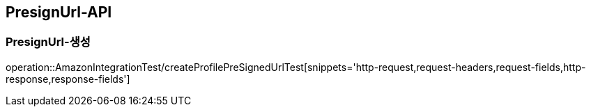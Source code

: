 [[PresignUrl-API]]
== PresignUrl-API

[[PresignUrl-생성]]
=== PresignUrl-생성
operation::AmazonIntegrationTest/createProfilePreSignedUrlTest[snippets='http-request,request-headers,request-fields,http-response,response-fields']

